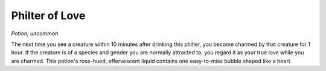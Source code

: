 Philter of Love
~~~~~~~~~~~~~~~


.. https://stackoverflow.com/questions/11984652/bold-italic-in-restructuredtext

.. raw:: html

   <style type="text/css">
     span.bolditalic {
       font-weight: bold;
       font-style: italic;
     }
   </style>

.. role:: bi
   :class: bolditalic


*Potion, uncommon*

The next time you see a creature within 10 minutes after drinking this
philter, you become charmed by that creature for 1 hour. If the creature
is of a species and gender you are normally attracted to, you regard it
as your true love while you are charmed. This potion's rose-hued,
effervescent liquid contains one easy-to-miss bubble shaped like a
heart.

